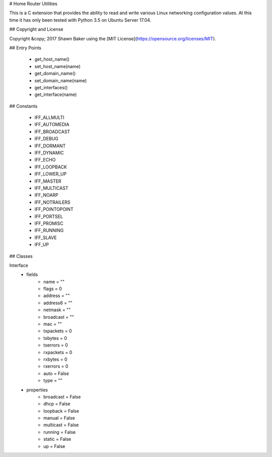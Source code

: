 # Home Router Utilities

This is a C extension that provides the ability to read and write various
Linux networking configuration values. At this time it has only been tested
with Python 3.5 on Ubuntu Server 17.04.

## Copyright and License

Copyright &copy; 2017 Shawn Baker using the [MIT License](https://opensource.org/licenses/MIT).

## Entry Points

	- get_host_name()
	- set_host_name(name)
	- get_domain_name()
	- set_domain_name(name)
	- get_interfaces()
	- get_interface(name)

## Constants

	- IFF_ALLMULTI
	- IFF_AUTOMEDIA
	- IFF_BROADCAST
	- IFF_DEBUG
	- IFF_DORMANT
	- IFF_DYNAMIC
	- IFF_ECHO
	- IFF_LOOPBACK
	- IFF_LOWER_UP
	- IFF_MASTER
	- IFF_MULTICAST
	- IFF_NOARP
	- IFF_NOTRAILERS
	- IFF_POINTOPOINT
	- IFF_PORTSEL
	- IFF_PROMISC
	- IFF_RUNNING
	- IFF_SLAVE
	- IFF_UP

## Classes

Interface
	* fields
		- name = ""
		- flags = 0
		- address = ""
		- address6 = ""
		- netmask = ""
		- broadcast = ""
		- mac = ""
		- txpackets = 0
		- txbytes = 0
		- txerrors = 0
		- rxpackets = 0
		- rxbytes = 0
		- rxerrors = 0
		- auto = False
		- type = ""
	* properties
		- broadcast = False
		- dhcp = False
		- loopback = False
		- manual = False
		- multicast = False
		- running = False
		- static = False
		- up = False
